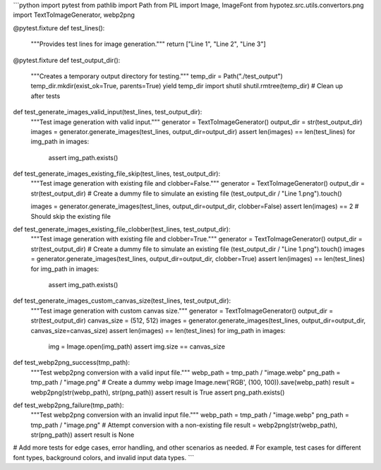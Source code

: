 ```python
import pytest
from pathlib import Path
from PIL import Image, ImageFont
from hypotez.src.utils.convertors.png import TextToImageGenerator, webp2png


@pytest.fixture
def test_lines():
    """Provides test lines for image generation."""
    return ["Line 1", "Line 2", "Line 3"]


@pytest.fixture
def test_output_dir():
    """Creates a temporary output directory for testing."""
    temp_dir = Path("./test_output")
    temp_dir.mkdir(exist_ok=True, parents=True)
    yield temp_dir
    import shutil
    shutil.rmtree(temp_dir)  # Clean up after tests


def test_generate_images_valid_input(test_lines, test_output_dir):
    """Test image generation with valid input."""
    generator = TextToImageGenerator()
    output_dir = str(test_output_dir)
    images = generator.generate_images(test_lines, output_dir=output_dir)
    assert len(images) == len(test_lines)
    for img_path in images:
        assert img_path.exists()


def test_generate_images_existing_file_skip(test_lines, test_output_dir):
    """Test image generation with existing file and clobber=False."""
    generator = TextToImageGenerator()
    output_dir = str(test_output_dir)
    # Create a dummy file to simulate an existing file
    (test_output_dir / "Line 1.png").touch()

    images = generator.generate_images(test_lines, output_dir=output_dir, clobber=False)
    assert len(images) == 2  # Should skip the existing file


def test_generate_images_existing_file_clobber(test_lines, test_output_dir):
    """Test image generation with existing file and clobber=True."""
    generator = TextToImageGenerator()
    output_dir = str(test_output_dir)
    # Create a dummy file to simulate an existing file
    (test_output_dir / "Line 1.png").touch()
    images = generator.generate_images(test_lines, output_dir=output_dir, clobber=True)
    assert len(images) == len(test_lines)
    for img_path in images:
        assert img_path.exists()


def test_generate_images_custom_canvas_size(test_lines, test_output_dir):
    """Test image generation with custom canvas size."""
    generator = TextToImageGenerator()
    output_dir = str(test_output_dir)
    canvas_size = (512, 512)
    images = generator.generate_images(test_lines, output_dir=output_dir, canvas_size=canvas_size)
    assert len(images) == len(test_lines)
    for img_path in images:
        img = Image.open(img_path)
        assert img.size == canvas_size


def test_webp2png_success(tmp_path):
    """Test webp2png conversion with a valid input file."""
    webp_path = tmp_path / "image.webp"
    png_path = tmp_path / "image.png"
    # Create a dummy webp image
    Image.new('RGB', (100, 100)).save(webp_path)
    result = webp2png(str(webp_path), str(png_path))
    assert result is True
    assert png_path.exists()


def test_webp2png_failure(tmp_path):
    """Test webp2png conversion with an invalid input file."""
    webp_path = tmp_path / "image.webp"
    png_path = tmp_path / "image.png"
    # Attempt conversion with a non-existing file
    result = webp2png(str(webp_path), str(png_path))
    assert result is None


# Add more tests for edge cases, error handling, and other scenarios as needed.
# For example, test cases for different font types, background colors, and invalid input data types.
```